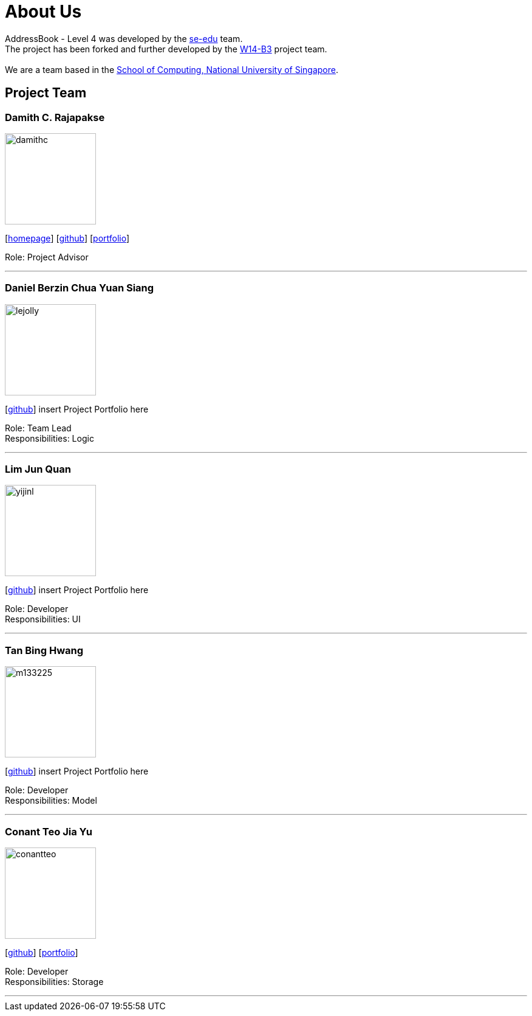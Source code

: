 = About Us
:relfileprefix: team/
ifdef::env-github,env-browser[:outfilesuffix: .adoc]
:imagesDir: images
:stylesDir: stylesheets

AddressBook - Level 4 was developed by the https://se-edu.github.io/docs/Team.html[se-edu] team. +
The project has been forked and further developed by the https://github.com/CS2103AUG2017-W14-B3[W14-B3] project team. +
{empty} +
We are a team based in the http://www.comp.nus.edu.sg[School of Computing, National University of Singapore].

== Project Team

=== Damith C. Rajapakse
image::damithc.jpg[width="150", align="left"]
{empty}[http://www.comp.nus.edu.sg/~damithch[homepage]] [https://github.com/damithc[github]] [<<johndoe#, portfolio>>]

Role: Project Advisor

'''

=== Daniel Berzin Chua Yuan Siang
image::lejolly.jpg[width="150", align="left"]
{empty}[https://github.com/danielbrzn[github]] insert Project Portfolio here

Role: Team Lead +
Responsibilities: Logic

'''

=== Lim Jun Quan
image::yijinl.jpg[width="150", align="left"]
{empty}[https://github.com/JunQuann[github]] insert Project Portfolio here

Role: Developer +
Responsibilities: UI

'''

=== Tan Bing Hwang
image::m133225.jpg[width="150", align="left"]
{empty}[https://github.com/tbhbhbh[github]] insert Project Portfolio here

Role: Developer +
Responsibilities: Model

'''

=== Conant Teo Jia Yu
image::conantteo.jpg[width="150", align="left"]
{empty}[https://github.com/conantteo[github]] [<<conantteo#, portfolio>>]

Role: Developer +
Responsibilities: Storage

'''
